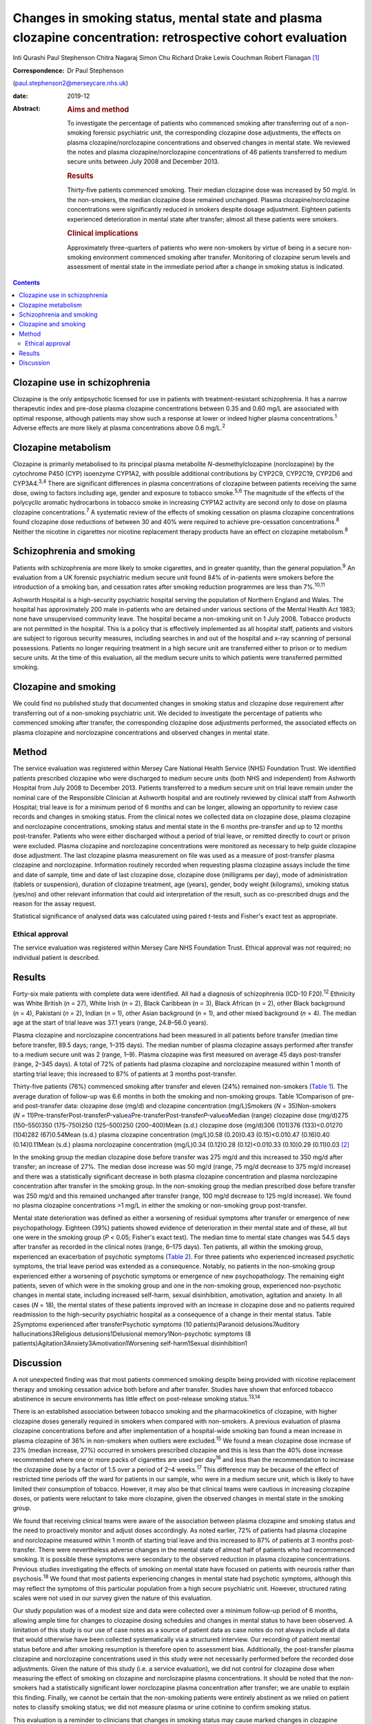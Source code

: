 ===========================================================================================================
Changes in smoking status, mental state and plasma clozapine concentration: retrospective cohort evaluation
===========================================================================================================



Inti Qurashi
Paul Stephenson
Chitra Nagaraj
Simon Chu
Richard Drake
Lewis Couchman
Robert Flanagan [1]_

:Correspondence: Dr Paul Stephenson
(paul.stephenson2@merseycare.nhs.uk)

:date: 2019-12

:Abstract:
   .. rubric:: Aims and method
      :name: sec_a1

   To investigate the percentage of patients who commenced smoking after
   transferring out of a non-smoking forensic psychiatric unit, the
   corresponding clozapine dose adjustments, the effects on plasma
   clozapine/norclozapine concentrations and observed changes in mental
   state. We reviewed the notes and plasma clozapine/norclozapine
   concentrations of 46 patients transferred to medium secure units
   between July 2008 and December 2013.

   .. rubric:: Results
      :name: sec_a2

   Thirty-five patients commenced smoking. Their median clozapine dose
   was increased by 50 mg/d. In the non-smokers, the median clozapine
   dose remained unchanged. Plasma clozapine/norclozapine concentrations
   were significantly reduced in smokers despite dosage adjustment.
   Eighteen patients experienced deterioration in mental state after
   transfer; almost all these patients were smokers.

   .. rubric:: Clinical implications
      :name: sec_a3

   Approximately three-quarters of patients who were non-smokers by
   virtue of being in a secure non-smoking environment commenced smoking
   after transfer. Monitoring of clozapine serum levels and assessment
   of mental state in the immediate period after a change in smoking
   status is indicated.


.. contents::
   :depth: 3
..

.. _sec1-1a:

Clozapine use in schizophrenia
==============================

Clozapine is the only antipsychotic licensed for use in patients with
treatment-resistant schizophrenia. It has a narrow therapeutic index and
pre-dose plasma clozapine concentrations between 0.35 and 0.60 mg/L are
associated with optimal response, although patients may show such a
response at lower or indeed higher plasma concentrations.\ :sup:`1`
Adverse effects are more likely at plasma concentrations above
0.6 mg/L.\ :sup:`2`

.. _sec1-1b:

Clozapine metabolism
====================

Clozapine is primarily metabolised to its principal plasma metabolite
*N*-desmethylclozapine (norclozapine) by the cytochrome P450 (CYP)
isoenzyme CYP1A2, with possible additional contributions by CYP2C9,
CYP2C19, CYP2D6 and CYP3A4.\ :sup:`3,4` There are significant
differences in plasma concentrations of clozapine between patients
receiving the same dose, owing to factors including age, gender and
exposure to tobacco smoke.\ :sup:`5,6` The magnitude of the effects of
the polycyclic aromatic hydrocarbons in tobacco smoke in increasing
CYP1A2 activity are second only to dose on plasma clozapine
concentrations.\ :sup:`7` A systematic review of the effects of smoking
cessation on plasma clozapine concentrations found clozapine dose
reductions of between 30 and 40% were required to achieve pre-cessation
concentrations.\ :sup:`8` Neither the nicotine in cigarettes nor
nicotine replacement therapy products have an effect on clozapine
metabolism.\ :sup:`8`

.. _sec1-1c:

Schizophrenia and smoking
=========================

Patients with schizophrenia are more likely to smoke cigarettes, and in
greater quantity, than the general population.\ :sup:`9` An evaluation
from a UK forensic psychiatric medium secure unit found 84% of
in-patients were smokers before the introduction of a smoking ban, and
cessation rates after smoking reduction programmes are less than
7%.\ :sup:`10,11`

Ashworth Hospital is a high-security psychiatric hospital serving the
population of Northern England and Wales. The hospital has approximately
200 male in-patients who are detained under various sections of the
Mental Health Act 1983; none have unsupervised community leave. The
hospital became a non-smoking unit on 1 July 2008. Tobacco products are
not permitted in the hospital. This is a policy that is effectively
implemented as all hospital staff, patients and visitors are subject to
rigorous security measures, including searches in and out of the
hospital and x-ray scanning of personal possessions. Patients no longer
requiring treatment in a high secure unit are transferred either to
prison or to medium secure units. At the time of this evaluation, all
the medium secure units to which patients were transferred permitted
smoking.

.. _sec1-1d:

Clozapine and smoking
=====================

We could find no published study that documented changes in smoking
status and clozapine dose requirement after transferring out of a
non-smoking psychiatric unit. We decided to investigate the percentage
of patients who commenced smoking after transfer, the corresponding
clozapine dose adjustments performed, the associated effects on plasma
clozapine and norclozapine concentrations and observed changes in mental
state.

.. _sec2:

Method
======

The service evaluation was registered within Mersey Care National Health
Service (NHS) Foundation Trust. We identified patients prescribed
clozapine who were discharged to medium secure units (both NHS and
independent) from Ashworth Hospital from July 2008 to December 2013.
Patients transferred to a medium secure unit on trial leave remain under
the nominal care of the Responsible Clinician at Ashworth hospital and
are routinely reviewed by clinical staff from Ashworth Hospital; trial
leave is for a minimum period of 6 months and can be longer, allowing an
opportunity to review case records and changes in smoking status. From
the clinical notes we collected data on clozapine dose, plasma clozapine
and norclozapine concentrations, smoking status and mental state in the
6 months pre-transfer and up to 12 months post-transfer. Patients who
were either discharged without a period of trial leave, or remitted
directly to court or prison were excluded. Plasma clozapine and
norclozapine concentrations were monitored as necessary to help guide
clozapine dose adjustment. The last clozapine plasma measurement on file
was used as a measure of post-transfer plasma clozapine and
norclozapine. Information routinely recorded when requesting plasma
clozapine assays include the time and date of sample, time and date of
last clozapine dose, clozapine dose (milligrams per day), mode of
administration (tablets or suspension), duration of clozapine treatment,
age (years), gender, body weight (kilograms), smoking status (yes/no)
and other relevant information that could aid interpretation of the
result, such as co-prescribed drugs and the reason for the assay
request.

Statistical significance of analysed data was calculated using paired
*t*-tests and Fisher's exact test as appropriate.

.. _sec2-1:

Ethical approval
----------------

The service evaluation was registered within Mersey Care NHS Foundation
Trust. Ethical approval was not required; no individual patient is
described.

.. _sec3:

Results
=======

Forty-six male patients with complete data were identified. All had a
diagnosis of schizophrenia (ICD-10 F20).\ :sup:`12` Ethnicity was White
British (*n* = 27), White Irish (*n* = 2), Black Caribbean (*n* = 3),
Black African (*n* = 2), other Black background (*n* = 4), Pakistani
(*n* = 2), Indian (*n* = 1), other Asian background (*n* = 1), and other
mixed background (*n* = 4). The median age at the start of trial leave
was 37.1 years (range, 24.8–56.0 years).

Plasma clozapine and norclozapine concentrations had been measured in
all patients before transfer (median time before transfer, 89.5 days;
range, 1–315 days). The median number of plasma clozapine assays
performed after transfer to a medium secure unit was 2 (range, 1–9).
Plasma clozapine was first measured on average 45 days post-transfer
(range, 2–345 days). A total of 72% of patients had plasma clozapine and
norclozapine measured within 1 month of starting trial leave; this
increased to 87% of patients at 3 months post-transfer.

Thirty-five patients (76%) commenced smoking after transfer and eleven
(24%) remained non-smokers (`Table 1 <#tab01>`__). The average duration
of follow-up was 6.6 months in both the smoking and non-smoking groups.
Table 1Comparison of pre- and post-transfer data: clozapine dose (mg/d)
and clozapine concentration (mg/L)Smokers (*N* = 35)Non-smokers
(*N* = 11)Pre-transferPost-transfer\ *P-*\ value\ `a <#tfn1_1>`__\ Pre-transferPost-transfer\ *P-*\ value\ `a <#tfn1_1>`__\ Median
(range) clozapine dose (mg/d)275 (150–550)350 (175–750)250 (125–500)250
(200–400)Mean (s.d.) clozapine dose (mg/d)306 (101)376 (133)<0.01270
(104)282 (67)0.54Mean (s.d.) plasma clozapine concentration (mg/L)0.58
(0.20)0.43 (0.15)<0.010.47 (0.16)0.40 (0.14)0.11Mean (s.d.) plasma
norclozapine concentration (mg/L)0.34 (0.12)0.28 (0.12)<0.010.33
(0.10)0.29 (0.11)0.03 [2]_

In the smoking group the median clozapine dose before transfer was
275 mg/d and this increased to 350 mg/d after transfer; an increase of
27%. The median dose increase was 50 mg/d (range, 75 mg/d decrease to
375 mg/d increase) and there was a statistically significant decrease in
both plasma clozapine concentration and plasma norclozapine
concentration after transfer in the smoking group. In the non-smoking
group the median prescribed dose before transfer was 250 mg/d and this
remained unchanged after transfer (range, 100 mg/d decrease to 125 mg/d
increase). We found no plasma clozapine concentrations >1 mg/L in either
the smoking or non-smoking group post-transfer.

Mental state deterioration was defined as either a worsening of residual
symptoms after transfer or emergence of new psychopathology. Eighteen
(39%) patients showed evidence of deterioration in their mental state
and of these, all but one were in the smoking group (*P* < 0.05;
Fisher's exact test). The median time to mental state changes was 54.5
days after transfer as recorded in the clinical notes (range, 6–175
days). Ten patients, all within the smoking group, experienced an
exacerbation of psychotic symptoms (`Table 2 <#tab02>`__). For three
patients who experienced increased psychotic symptoms, the trial leave
period was extended as a consequence. Notably, no patients in the
non-smoking group experienced either a worsening of psychotic symptoms
or emergence of new psychopathology. The remaining eight patients, seven
of which were in the smoking group and one in the non-smoking group,
experienced non-psychotic changes in mental state, including increased
self-harm, sexual disinhibition, amotivation, agitation and anxiety. In
all cases (*N* = 18), the mental states of these patients improved with
an increase in clozapine dose and no patients required readmission to
the high-security psychiatric hospital as a consequence of a change in
their mental status. Table 2Symptoms experienced after transferPsychotic
symptoms (10 patients)Paranoid delusions7Auditory
hallucinations3Religious delusions1Delusional memory1Non-psychotic
symptoms (8 patients)Agitation3Anxiety3Amotivation1Worsening
self-harm1Sexual disinhibition1

.. _sec4:

Discussion
==========

A not unexpected finding was that most patients commenced smoking
despite being provided with nicotine replacement therapy and smoking
cessation advice both before and after transfer. Studies have shown that
enforced tobacco abstinence in secure environments has little effect on
post-release smoking status.\ :sup:`13,14`

There is an established association between tobacco smoking and the
pharmacokinetics of clozapine, with higher clozapine doses generally
required in smokers when compared with non-smokers. A previous
evaluation of plasma clozapine concentrations before and after
implementation of a hospital-wide smoking ban found a mean increase in
plasma clozapine of 36% in non-smokers when outliers were
excluded.\ :sup:`15` We found a mean clozapine dose increase of 23%
(median increase, 27%) occurred in smokers prescribed clozapine and this
is less than the 40% dose increase recommended where one or more packs
of cigarettes are used per day\ :sup:`16` and less than the
recommendation to increase the clozapine dose by a factor of 1.5 over a
period of 2–4 weeks.\ :sup:`17` This difference may be because of the
effect of restricted time periods off the ward for patients in our
sample, who were in a medium secure unit, which is likely to have
limited their consumption of tobacco. However, it may also be that
clinical teams were cautious in increasing clozapine doses, or patients
were reluctant to take more clozapine, given the observed changes in
mental state in the smoking group.

We found that receiving clinical teams were aware of the association
between plasma clozapine and smoking status and the need to proactively
monitor and adjust doses accordingly. As noted earlier, 72% of patients
had plasma clozapine and norclozapine measured within 1 month of
starting trial leave and this increased to 87% of patients at 3 months
post-transfer. There were nevertheless adverse changes in the mental
state of almost half of patients who had recommenced smoking. It is
possible these symptoms were secondary to the observed reduction in
plasma clozapine concentrations. Previous studies investigating the
effects of smoking on mental state have focused on patients with
neurosis rather than psychosis.\ :sup:`18` We found that most patients
experiencing changes in mental state had psychotic symptoms, although
this may reflect the symptoms of this particular population from a high
secure psychiatric unit. However, structured rating scales were not used
in our survey given the nature of this evaluation.

Our study population was of a modest size and data were collected over a
minimum follow-up period of 6 months, allowing ample time for changes to
clozapine dosing schedules and changes in mental status to have been
observed. A limitation of this study is our use of case notes as a
source of patient data as case notes do not always include all data that
would otherwise have been collected systematically via a structured
interview. Our recording of patient mental status before and after
smoking resumption is therefore open to assessment bias. Additionally,
the post-transfer plasma clozapine and norclozapine concentrations used
in this study were not necessarily performed before the recorded dose
adjustments. Given the nature of this study (i.e. a service evaluation),
we did not control for clozapine dose when measuring the effect of
smoking on clozapine and norclozapine plasma concentrations. It should
be noted that the non-smokers had a statistically significant lower
norclozapine plasma concentration after transfer; we are unable to
explain this finding. Finally, we cannot be certain that the non-smoking
patients were entirely abstinent as we relied on patient notes to
classify smoking status; we did not measure plasma or urine cotinine to
confirm smoking status.

This evaluation is a reminder to clinicians that changes in smoking
status may cause marked changes in clozapine plasma concentration, and
require substantial adjustments in clozapine dosing. We anticipate this
evaluation will assist clinicians in the management of patients
prescribed clozapine who commence smoking after a period of abstinence
and advocate close monitoring of plasma clozapine concentrations,
clozapine dose and mental status in patients who change their smoking
status, to minimise the risk of relapse.

**Inti Qurashi** is a consultant forensic psychiatrist in High Secure
Services at Ashworth High Secure Hospital, Mersey Care NHS Foundation
Trust, UK. **Paul Stephenson** is a consultant forensic psychiatrist in
High Secure Services at Ashworth High Secure Hospital, Mersey Care NHS
Foundation Trust, UK. **Chitra Nagaraj** is a consultant forensic
psychiatrist in Low Secure Services at Hollins Park Hospital, North West
Boroughs NHS Foundation Trust, UK. **Simon Chu** is a senior lecturer in
the Department of Psychology at the School of Psychology, University of
Central Lancashire, UK. **Richard Drake** is a senior lecturer and
honorary consultant at the Division of Psychology and Mental Health,
University of Manchester, UK. **Lewis Couchman** is Facility Director of
Therapeutic Drug Monitoring at Analytical Services International, UK.
**Robert Flanagan** is a consultant clinical scientist and Director of
the Toxicology Unit at King's College Hospital NHS Foundation Trust, UK.

.. [1]
   **Declaration of interest** None.

.. [2]
   Two-tailed paired *t*-test.
